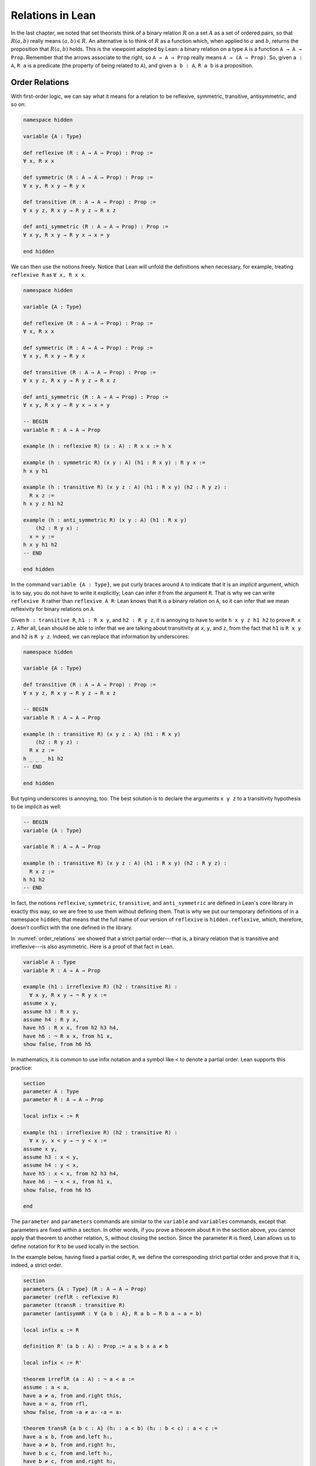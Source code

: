 Relations in Lean
=================

In the last chapter, we noted that set theorists think of a binary relation :math:`R` on a set :math:`A` as a set of ordered pairs, so that :math:`R(a, b)` really means :math:`(a, b) \in R`. An alternative is to think of :math:`R` as a function which, when applied to :math:`a` and :math:`b`, returns the proposition that :math:`R(a, b)` holds. This is the viewpoint adopted by Lean: a binary relation on a type ``A`` is a function ``A → A → Prop``. Remember that the arrows associate to the right, so ``A → A → Prop`` really means ``A → (A → Prop)``. So, given ``a : A``, ``R a`` is a predicate (the property of being related to ``A``), and given ``a b : A``, ``R a b`` is a proposition.


Order Relations
---------------

With first-order logic, we can say what it means for a relation to be reflexive, symmetric, transitive, antisymmetric, and so on:

.. code-block:: lean

    namespace hidden

    variable {A : Type}

    def reflexive (R : A → A → Prop) : Prop :=
    ∀ x, R x x

    def symmetric (R : A → A → Prop) : Prop :=
    ∀ x y, R x y → R y x

    def transitive (R : A → A → Prop) : Prop :=
    ∀ x y z, R x y → R y z → R x z

    def anti_symmetric (R : A → A → Prop) : Prop :=
    ∀ x y, R x y → R y x → x = y

    end hidden

We can then use the notions freely. Notice that Lean will unfold the definitions when necessary, for example, treating ``reflexive R`` as ``∀ x, R x x``.

.. code-block:: lean

    namespace hidden

    variable {A : Type}

    def reflexive (R : A → A → Prop) : Prop :=
    ∀ x, R x x

    def symmetric (R : A → A → Prop) : Prop :=
    ∀ x y, R x y → R y x

    def transitive (R : A → A → Prop) : Prop :=
    ∀ x y z, R x y → R y z → R x z

    def anti_symmetric (R : A → A → Prop) : Prop :=
    ∀ x y, R x y → R y x → x = y

    -- BEGIN
    variable R : A → A → Prop

    example (h : reflexive R) (x : A) : R x x := h x

    example (h : symmetric R) (x y : A) (h1 : R x y) : R y x :=
    h x y h1

    example (h : transitive R) (x y z : A) (h1 : R x y) (h2 : R y z) :
      R x z :=
    h x y z h1 h2

    example (h : anti_symmetric R) (x y : A) (h1 : R x y)
        (h2 : R y x) :
      x = y :=
    h x y h1 h2
    -- END

    end hidden

In the command ``variable {A : Type}``, we put curly braces around ``A`` to indicate that it is an *implicit* argument, which is to say, you do not have to write it explicitly; Lean can infer it from the argument ``R``. That is why we can write ``reflexive R`` rather than ``reflexive A R``: Lean knows that ``R`` is a binary relation on ``A``, so it can infer that we mean reflexivity for binary relations on ``A``.

Given ``h : transitive R``, ``h1 : R x y``, and ``h2 : R y z``, it is annoying to have to write ``h x y z h1 h2`` to prove ``R x z``. After all, Lean should be able to infer that we are talking about transitivity at ``x``, ``y``, and ``z``, from the fact that ``h1`` is ``R x y`` and ``h2`` is ``R y z``. Indeed, we can replace that information by underscores:

.. code-block:: lean

    namespace hidden

    variable {A : Type}

    def transitive (R : A → A → Prop) : Prop :=
    ∀ x y z, R x y → R y z → R x z

    -- BEGIN
    variable R : A → A → Prop

    example (h : transitive R) (x y z : A) (h1 : R x y)
        (h2 : R y z) :
      R x z :=
    h _ _ _ h1 h2
    -- END

    end hidden

But typing underscores is annoying, too. The best solution is to declare the arguments ``x y z`` to a transitivity hypothesis to be implicit as well:

.. code-block:: lean

    -- BEGIN
    variable {A : Type}

    variable R : A → A → Prop

    example (h : transitive R) (x y z : A) (h1 : R x y) (h2 : R y z) :
      R x z :=
    h h1 h2
    -- END

In fact, the notions ``reflexive``, ``symmetric``, ``transitive``, and ``anti_symmetric`` are defined in Lean's core library in exactly this way, so we are free to use them without defining them. That is why we put our temporary definitions of in a namespace ``hidden``; that means that the full name of our version of ``reflexive`` is ``hidden.reflexive``, which, therefore, doesn't conflict with the one defined in the library.

In :numref:`order_relations` we showed that a strict partial order---that is, a binary relation that is transitive and irreflexive---is also asymmetric. Here is a proof of that fact in Lean.

.. code-block:: lean

    variable A : Type
    variable R : A → A → Prop

    example (h1 : irreflexive R) (h2 : transitive R) :
      ∀ x y, R x y → ¬ R y x :=
    assume x y,
    assume h3 : R x y,
    assume h4 : R y x,
    have h5 : R x x, from h2 h3 h4,
    have h6 : ¬ R x x, from h1 x,
    show false, from h6 h5

In mathematics, it is common to use infix notation and a symbol like ``<`` to denote a partial order. Lean supports this practice:

.. code-block:: lean

    section
    parameter A : Type
    parameter R : A → A → Prop

    local infix < := R

    example (h1 : irreflexive R) (h2 : transitive R) :
      ∀ x y, x < y → ¬ y < x :=
    assume x y,
    assume h3 : x < y,
    assume h4 : y < x,
    have h5 : x < x, from h2 h3 h4,
    have h6 : ¬ x < x, from h1 x,
    show false, from h6 h5

    end

The ``parameter`` and ``parameters`` commands are similar to the ``variable`` and ``variables`` commands, except that parameters are fixed within a section. In other words, if you prove a theorem about ``R`` in the section above, you cannot apply that theorem to another relation, ``S``, without closing the section. Since the parameter ``R`` is fixed, Lean allows us to define notation for ``R`` to be used locally in the section.

In the example below, having fixed a partial order, ``R``, we define the corresponding strict partial order and prove that it is, indeed, a strict order.

.. code-block:: lean

    section
    parameters {A : Type} (R : A → A → Prop)
    parameter (reflR : reflexive R)
    parameter (transR : transitive R)
    parameter (antisymmR : ∀ {a b : A}, R a b → R b a → a = b)

    local infix ≤ := R

    definition R' (a b : A) : Prop := a ≤ b ∧ a ≠ b

    local infix < := R'

    theorem irreflR (a : A) : ¬ a < a :=
    assume : a < a,
    have a ≠ a, from and.right this,
    have a = a, from rfl,
    show false, from ‹a ≠ a› ‹a = a›

    theorem transR {a b c : A} (h₁ : a < b) (h₂ : b < c) : a < c :=
    have a ≤ b, from and.left h₁,
    have a ≠ b, from and.right h₁,
    have b ≤ c, from and.left h₂,
    have b ≠ c, from and.right h₂,
    have a ≤ c, from transR ‹a ≤ b› ‹b ≤ c›,
    have a ≠ c, from
        assume : a = c,
        have c ≤ b, from eq.subst ‹a = c› ‹a ≤ b›,
        have b = c, from antisymmR ‹b ≤ c› ‹c ≤ b›,
        show false, from ‹b ≠ c› ‹b = c›,
    show a < c, from and.intro ‹a ≤ c› ‹a ≠ c›
    end

Notice that we have used suggestive names ``reflR``, ``transR``, ``antisymmR`` instead of ``h1``, ``h2``, ``h3`` to help remember which hypothesis is which. The proof also uses anonymous ``have`` and ``assume``, referring back to them with the French quotes, ``\f<`` anf ``\f>``. Remember also that ``eq.subst ‹a = c› ‹a ≤ b›`` is a proof of the fact that amounts for substituting ``c`` for ``a`` in ``a ≤ b``. You can also use the equivalent notation ``‹a = c› ▸ ‹a ≤ b›``, where the triangle is written ``\t``.

In Section :numref:`order_relations`, we also noted that you can define a (weak) partial order from a strict one. We ask you to do this formally in the exercises below.

Here is one more example. Suppose ``R`` is a binary relation on a type ``A``, and we define ``S x y`` to mean that both ``R x y`` and ``R y x`` holds. Below we show that the resulting relation is reflexive and symmetric.

.. code-block:: lean

    section
    parameter A : Type
    parameter R : A → A → Prop

    variable h1 : transitive R
    variable h2 : reflexive R

    def S (x y : A) := R x y ∧ R y x

    example : reflexive S :=
    assume x,
    have R x x, from h2 x,
    show S x x, from and.intro this this

    example : symmetric S :=
    assume x y,
    assume h : S x y,
    have h1 : R x y, from h.left,
    have h2 : R y x, from h.right,
    show S y x, from ⟨h.right, h.left⟩

    end

In the exercises below, we ask you to show that ``S`` is transitive as well.

In the first example, we use the anonymous ``assume`` and ``have``, and then refer back to the ``have`` with the keyword ``this``. In the second example, we abbreviate ``and.left h`` and ``and.right h`` as ``h.left`` and ``h.right``, respectively. We also abbreviate ``and.intro h.right h.left`` with an anonymous constructor, writing ``⟨h.right, h.left⟩``. Lean figures out that we are trying to prove a conjunction, and figures out that ``and.intro`` is the relevant introduction principle. You can type the corner brackets with ``\<`` and ``\>``, respectively.

Orderings on Numbers
--------------------

Conveniently, Lean has the normal orderings on the natural numbers, integers, and so on defined already.

.. code-block:: lean

    open nat
    variables n m : ℕ

    #check 0 ≤ n
    #check n < n + 1

    example : 0 ≤ n := nat.zero_le n
    example : n < n + 1 := lt_succ_self n

    example (h : n + 1 ≤ m) : n < m + 1 :=
    have h1 : n < n + 1, from lt_succ_self n,
    have h2 : n < m, from lt_of_lt_of_le h1 h,
    have h3 : m < m + 1, from lt_succ_self m,
    show n < m + 1, from lt_trans h2 h3

There are many theorems in Lean that are useful for proving facts about inequality relations. We list some common ones here.

.. code-block:: lean

    variables (A : Type) [partial_order A]
    variables a b c : A

    #check (le_trans : a ≤ b → b ≤ c → a ≤ c)
    #check (lt_trans : a < b → b < c → a < c)
    #check (lt_of_lt_of_le : a < b → b ≤ c → a < c)
    #check (lt_of_le_of_lt : a ≤ b → b < c → a < c)
    #check (le_of_lt : a < b → a ≤ b)

Here the declaration at the top says that ``A`` has the structure of a partial order. There are also properties that are specific to some domains, like the natural numbers:

.. code-block:: lean

    variable n : ℕ

    #check (nat.zero_le : ∀ n : ℕ, 0 ≤ n)
    #check (nat.lt_succ_self : ∀ n : ℕ, n < n + 1)
    #check (nat.le_succ : ∀ n : ℕ, n ≤ n + 1)

.. TODO(Jeremy): add a section on equivalence relations


Equivalence Relations
---------------------

In :numref:`equivalence_relations_and_equality` we saw that an *equivalence relation* is a binary relation on some domain :math:`A` that is reflexive, symmetric, and transitive. We will see such relations in Lean in a moment, but first let's define another kind of relation called a *preorder*, which is a binary relation that is reflexive and transitive.

.. code-block:: lean

    namespace hidden

    variable {A : Type}

    def preorder (R : A → A → Prop) : Prop :=
    reflexive R ∧ transitive R

    end hidden

Lean's library provides a different formulation of preorders, so, in order to use the same name, we have to put it in the ``hidden`` namespace. Lean's library defines other properties of relations, such as these:

.. code-block:: lean

    namespace hidden

    variables {A : Type} (R : A → A → Prop)

    def equivalence := reflexive R ∧ symmetric R ∧ transitive R

    def total := ∀ x y, R x y ∨ R y x

    def irreflexive := ∀ x, ¬ R x x

    def anti_symmetric := ∀ ⦃x y⦄, R x y → R y x → x = y

    end hidden

You can ask Lean to print their definitions:

.. code-block:: lean

    #print equivalence
    #print total
    #print irreflexive
    #print anti_symmetric

Building on our previous definition of a preorder, we can describe a partial order as an antisymmetric preorder, and show that an equivalence relation as a symmetric preorder.

.. code-block:: lean

    namespace hidden

    variable {A : Type}

    def preorder (R : A → A → Prop) : Prop :=
    reflexive R ∧ transitive R

    def partial_order (R : A → A → Prop) : Prop :=
    preorder R ∧ anti_symmetric R

    example (R : A → A → Prop):
      equivalence R ↔ preorder R ∧ symmetric R :=
    iff.intro
      (assume h1 : equivalence R,
        have h2 : reflexive R, from and.left h1,
        have h3 : symmetric R, from and.left (and.right h1),
        have h4 : transitive R, from and.right (and.right h1),
        show preorder R ∧ symmetric R,
          from and.intro (and.intro h2 h4) h3)
      (assume h1 : preorder R ∧ symmetric R,
        have h2 : preorder R, from and.left h1,
        show equivalence R,
          from and.intro (and.left h2)
                 (and.intro (and.right h1) (and.right h2)))

    end hidden

In :numref:`equivalence_relations_and_equality` we claimed that there is yet another way to define an equivalence relation, namely, as a binary relation satisfying the following two properties:

-  :math:`\forall a \; (a \equiv a)`
-  :math:`\forall {a, b, c} \; (a \equiv b \wedge c \equiv b \to a \equiv c)`

Let's prove this in Lean. Remember that the ``parameters`` and ``local infix`` commands serve to fix a relation ``R`` and introduce the notation ``≈`` to denote it. (You can type ``≈`` as ``\~~``.) In the assumptions ``reflexive (≈)`` and ``symmetric (≈)``, the notation ``(≈)`` denotes ``R``.

.. code-block:: lean

    namespace hidden

    def preorder {A : Type} (R : A → A → Prop) : Prop :=
    reflexive R ∧ transitive R

    -- BEGIN
    section
    parameters {A : Type} (R : A → A → Prop)
    local infix ≈ := R

    variable (h1 : reflexive (≈))
    variable (h2 : ∀ {a b c}, a ≈ b ∧ c ≈ b → a ≈ c)

    example : symmetric (≈) :=
    assume a b (h : a ≈ b),
    have b ≈ b ∧ a ≈ b, from and.intro (h1 b) h,
    show b ≈ a, from h2 this

    example : transitive (≈) :=
    assume a b c (h3 : a ≈ b) (h4 : b ≈ c),
    have c ≈ b, from h2 (and.intro (h1 c) h4),
    have a ≈ b ∧ c ≈ b, from and.intro h3 this,
    show a ≈ c, from h2 this

    end
    -- END

    end hidden

Exercises
---------

#. Replace the ``sorry`` commands in the following proofs to show that we can create a partial order ``R'​`` out of a strict partial order ``R``.

   .. code-block:: lean

        section
        parameters {A : Type} {R : A → A → Prop}
        parameter (irreflR : irreflexive R)
        parameter (transR : transitive R)

        local infix < := R

        def R' (a b : A) : Prop := R a b ∨ a = b
        local infix ≤ := R'

        theorem reflR' (a : A) : a ≤ a := sorry

        theorem transR' {a b c : A} (h1 : a ≤ b) (h2 : b ≤ c):
          a ≤ c :=
        sorry

        theorem antisymmR' {a b : A} (h1 : a ≤ b) (h2 : b ≤ a) :
          a = b :=
        sorry

        end

#. Replace the ``sorry`` by a proof.

   .. code-block:: lean

        section
        parameters {A : Type} {R : A → A → Prop}
        parameter (reflR : reflexive R)
        parameter (transR : transitive R)

        def S (a b : A) : Prop := R a b ∧ R b a

        example : transitive S :=
        sorry

        end

#. Only one of the following two theorems is provable. Figure out which one is true, and replace the ``sorry`` command with a complete proof.

   .. code-block:: lean

       section
         parameters {A : Type} {a b c : A} {R : A → A → Prop}
         parameter (Rab : R a b)
         parameter (Rbc : R b c)
         parameter (nRac : ¬ R a c)

         -- Prove one of the following two theorems:

         theorem R_is_strict_partial_order :
           irreflexive R ∧ transitive R :=
         sorry

         theorem R_is_not_strict_partial_order :
           ¬(irreflexive R ∧ transitive R) :=
         sorry
       end


#. Complete the following proof.

   .. code-block:: lean

       open nat

       example : 1 ≤ 4 :=
       sorry
